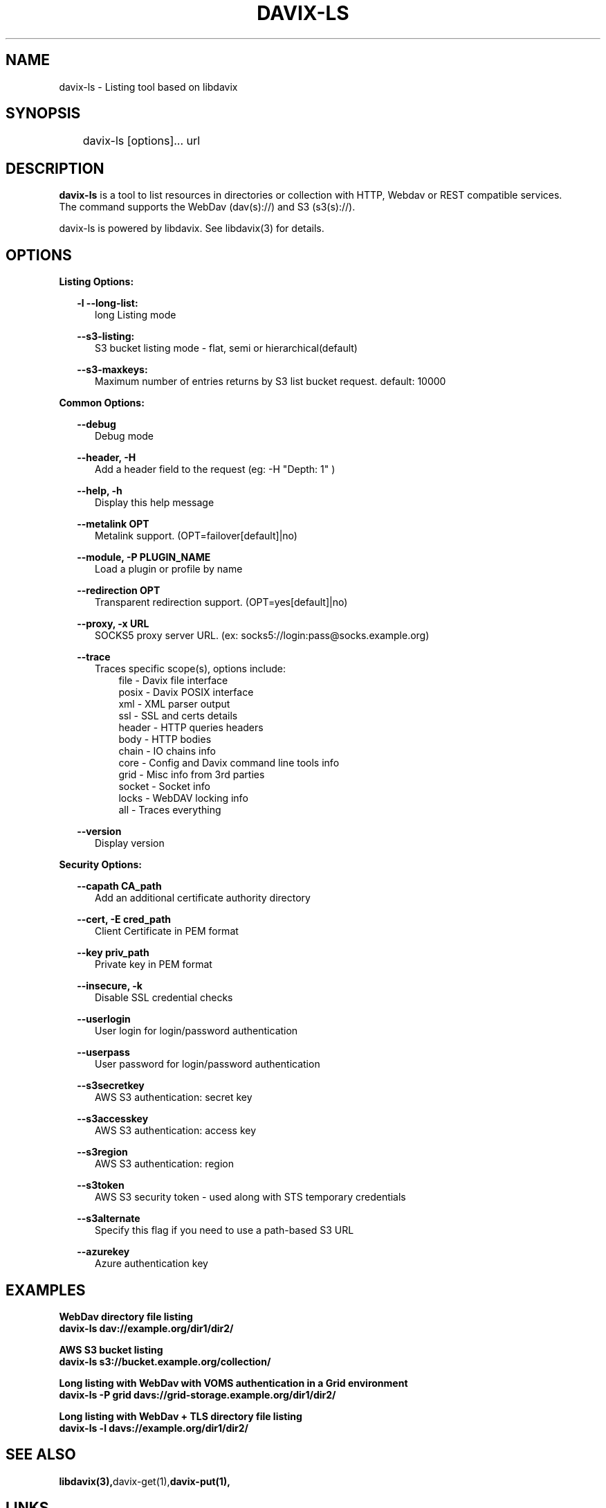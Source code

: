 .\" @(#)$RCSfile: davix-ls.man,v $ $Revision: 1 $ $Date: 2014/05/24 $ CERN Adrien Devresse
.\" Copyright (C) 2014 by CERN
.\" All rights reserved
.\"
.TH DAVIX-LS 1 "$Date: 2014/05/24 $" davix "listing tool"
.SH NAME
davix-ls \- Listing tool based on libdavix
.SH SYNOPSIS
.PP
	    davix-ls [options]... url
.PP

.SH DESCRIPTION
\fBdavix-ls\fR is a tool to list resources in directories or collection with HTTP, Webdav or REST compatible services.
.br
The command supports the WebDav (dav(s)://) and S3 (s3(s)://).
.br
.PP
davix-ls is powered by libdavix. See libdavix(3) for details.

.br

.SH OPTIONS
.PP

\fBListing Options:\fR
.PP

.RS 2
\fB\-l --long-list:\fR
.RE
.RS 5
long Listing mode
.RE
.PP

.RS 2
\fB\--s3-listing:\fR
.RE
.RS 5
S3 bucket listing mode - flat, semi or hierarchical(default)
.RE
.PP

.RS 2
\fB\--s3-maxkeys:\fR
.RE
.RS 5
Maximum number of entries returns by S3 list bucket request. default: 10000
.RE
.PP

\fBCommon Options:\fR
.PP
.RS 2
\fB\--debug\fR
.RE
.RS 5
Debug mode
.RE
.PP

.RS 2
\fB\--header, -H\fR
.RE
.RS 5
Add a header field to the request (eg: -H "Depth: 1" )
.RE
.PP

.RS 2
\fB\--help, -h\fR
.RE
.RS 5
Display this help message
.RE
.PP


.RS 2
\fB\--metalink OPT \fR
.RE
.RS 5
Metalink support. (OPT=failover[default]|no)
.RE
.PP

.RS 2
\fB\--module, -P PLUGIN_NAME\fR
.RE
.RS 5
Load a plugin or profile by name
.RE
.PP


.RS 2
\fB\--redirection OPT \fR
.RE
.RS 5
Transparent redirection support. (OPT=yes[default]|no)
.RE
.PP



.RS 2
\fB\--proxy, -x URL\fR
.RE
.RS 5
SOCKS5 proxy server URL. (ex: socks5://login:pass@socks.example.org)
.RE
.PP


.RS 2
\fB\--trace\fR
.RE
.RS 5
Traces specific scope(s), options include:
.RE
.RS 8
file - Davix file interface
.RE
.RS 8
posix - Davix POSIX interface
.RE
.RS 8
xml - XML parser output
.RE
.RS 8
ssl - SSL and certs details
.RE
.RS 8
header - HTTP queries headers
.RE
.RS 8
body - HTTP bodies
.RE
.RS 8
chain - IO chains info
.RE
.RS 8
core - Config and Davix command line tools info
.RE
.RS 8
grid - Misc info from 3rd parties
.RE
.RS 8
socket - Socket info
.RE
.RS 8
locks - WebDAV locking info
.RE
.RS 8
all - Traces everything
.RE
.PP

.RS 2
\fB\--version\fR
.RE
.RS 5
Display version
.RE
.PP


\fBSecurity Options:\fR
.PP

.RS 2
\fB\--capath CA_path\fR
.RE
.RS 5
Add an additional certificate authority directory
.RE
.PP

.RS 2
\fB\--cert, -E cred_path\fR
.RE
.RS 5
Client Certificate in PEM format
.RE
.PP

.RS 2
\fB\--key priv_path\fR
.RE
.RS 5
Private key in PEM format
.RE
.PP

.RS 2
\fB\--insecure, -k\fR
.RE
.RS 5
Disable SSL credential checks
.RE
.PP

.RS 2
\fB\--userlogin\fR
.RE
.RS 5
User login for login/password authentication
.RE
.PP

.RS 2
\fB\--userpass\fR
.RE
.RS 5
User password for login/password authentication
.RE
.PP

.RS 2
\fB\--s3secretkey\fR
.RE
.RS 5
AWS S3 authentication: secret key
.RE
.PP

.RS 2
\fB\--s3accesskey\fR
.RE
.RS 5
AWS S3 authentication: access key
.RE
.PP

.RS 2
\fB\--s3region\fR
.RE
.RS 5
AWS S3 authentication: region
.RE
.PP

.RS 2
\fB\--s3token\fR
.RE
.RS 5
AWS S3 security token - used along with STS temporary credentials
.RE
.PP

.RS 2
\fB\--s3alternate\fR
.RE
.RS 5
Specify this flag if you need to use a path-based S3 URL
.RE
.PP

.RS 2
\fB\--azurekey\fR
.RE
.RS 5
Azure authentication key
.RE
.PP



.SH EXAMPLES
.PP
\fBWebDav directory file listing
.BR
        davix-ls dav://example.org/dir1/dir2/
.BR
.PP
\fBAWS S3 bucket listing
.BR
        davix-ls s3://bucket.example.org/collection/
.BR
.PP
\fBLong listing with WebDav with VOMS authentication in a Grid environment
.BR
        davix-ls -P grid davs://grid-storage.example.org/dir1/dir2/

\fBLong listing with WebDav + TLS directory file listing
.BR
        davix-ls -l davs://example.org/dir1/dir2/
.BR

.SH SEE ALSO
.BR libdavix(3), davix-get(1), davix-put(1),
.BR

.SH LINKS
.BR http://dmc.web.cern.ch/projects/davix/home


.SH AUTHORS
Adrien Devresse <adrien.devresse@cern.ch>, IT-SDC-ID, CERN
